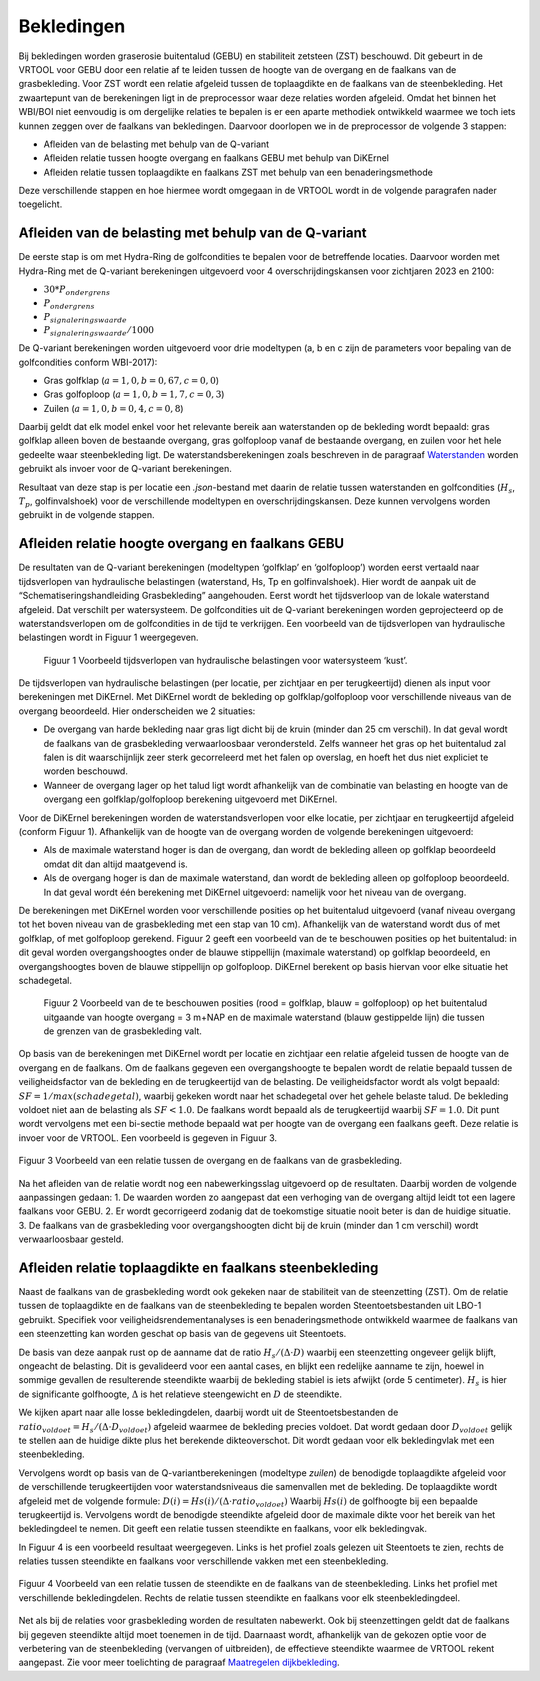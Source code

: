 Bekledingen
=============================

Bij bekledingen worden graserosie buitentalud (GEBU) en stabiliteit zetsteen (ZST) beschouwd. Dit gebeurt in de VRTOOL voor GEBU door een relatie af te leiden tussen de hoogte van de overgang en de faalkans van de grasbekleding. Voor ZST wordt een relatie afgeleid tussen de toplaagdikte en de faalkans van de steenbekleding. Het zwaartepunt van de berekeningen ligt in de preprocessor waar deze relaties worden afgeleid. Omdat het binnen het WBI/BOI niet eenvoudig is om dergelijke relaties te bepalen is er een aparte methodiek ontwikkeld waarmee we toch iets kunnen zeggen over de faalkans van bekledingen. Daarvoor doorlopen we in de preprocessor de volgende 3 stappen:

- Afleiden van de belasting met behulp van de Q-variant
- Afleiden relatie tussen hoogte overgang en faalkans GEBU met behulp van DiKErnel 
- Afleiden relatie tussen toplaagdikte en faalkans ZST met behulp van een benaderingsmethode

Deze verschillende stappen en hoe hiermee wordt omgegaan in de VRTOOL wordt in de volgende paragrafen nader toegelicht.

Afleiden van de belasting met behulp van de Q-variant
------------------------------------------------------
De eerste stap is om met Hydra-Ring de golfcondities te bepalen voor de betreffende locaties. Daarvoor worden met Hydra-Ring met de Q-variant berekeningen uitgevoerd voor 4 overschrijdingskansen voor zichtjaren 2023 en 2100:

- :math:`30 * P_{ondergrens}`
- :math:`P_{ondergrens}`
- :math:`P_{signaleringswaarde}`
- :math:`P_{signaleringswaarde}/1000`

De Q-variant berekeningen worden uitgevoerd voor drie modeltypen (a, b en c zijn de parameters voor bepaling van de golfcondities conform WBI-2017): 

- Gras golfklap (:math:`a = 1,0, b = 0,67, c = 0,0`) 
- Gras golfoploop (:math:`a = 1,0, b = 1,7, c = 0,3`) 
- Zuilen (:math:`a = 1,0, b = 0,4, c = 0,8`)

Daarbij geldt dat elk model enkel voor het relevante bereik aan waterstanden op de bekleding wordt bepaald: gras golfklap alleen boven de bestaande overgang, gras golfoploop vanaf de bestaande overgang, en zuilen voor het hele gedeelte waar steenbekleding ligt. De waterstandsberekeningen zoals beschreven in de paragraaf `Waterstanden <Waterstanden.html>`_ worden gebruikt als invoer voor de Q-variant berekeningen.

Resultaat van deze stap is per locatie een `.json`-bestand met daarin de relatie tussen waterstanden en golfcondities (:math:`H_s`, :math:`T_p`, golfinvalshoek) voor de verschillende modeltypen en overschrijdingskansen. Deze kunnen vervolgens worden gebruikt in de volgende stappen.


Afleiden relatie hoogte overgang en faalkans GEBU
-------------------------------------------------

De resultaten van de Q-variant berekeningen (modeltypen ‘golfklap’ en ‘golfoploop’) worden eerst vertaald naar tijdsverlopen van hydraulische belastingen (waterstand, Hs, Tp en golfinvalshoek). Hier wordt de aanpak uit de “Schematiseringshandleiding Grasbekleding” aangehouden. Eerst wordt het tijdsverloop van de lokale waterstand afgeleid. Dat verschilt per watersysteem. De golfcondities uit de Q-variant berekeningen worden geprojecteerd op de waterstandsverlopen om de golfcondities in de tijd te verkrijgen. Een voorbeeld van de tijdsverlopen van hydraulische belastingen wordt in Figuur 1 weergegeven.

.. figure:: img/Fig1_preprocessingDijkbekleding.png
   :alt: Voorbeeld tijdsverlopen van hydraulische belastingen voor watersysteem ‘kust’.
   :width: 400px

   Figuur 1 Voorbeeld tijdsverlopen van hydraulische belastingen voor watersysteem ‘kust’.

De tijdsverlopen van hydraulische belastingen (per locatie, per zichtjaar en per terugkeertijd) dienen als input voor berekeningen met DiKErnel. Met DiKErnel wordt de bekleding op golfklap/golfoploop voor verschillende niveaus van de overgang beoordeeld. Hier onderscheiden we 2 situaties:

* De overgang van harde bekleding naar gras ligt dicht bij de kruin (minder dan 25 cm verschil). In dat geval wordt de faalkans van de grasbekleding verwaarloosbaar verondersteld. Zelfs wanneer het gras op het buitentalud zal falen is dit waarschijnlijk zeer sterk gecorreleerd met het falen op overslag, en hoeft het dus niet expliciet te worden beschouwd.
* Wanneer de overgang lager op het talud ligt wordt afhankelijk van de combinatie van belasting en hoogte van de overgang een golfklap/golfoploop berekening uitgevoerd met DiKErnel.

Voor de DiKErnel berekeningen worden de waterstandsverlopen voor elke locatie, per zichtjaar en terugkeertijd afgeleid (conform Figuur 1). Afhankelijk van de hoogte van de overgang worden de volgende berekeningen uitgevoerd:

- Als de maximale waterstand hoger is dan de overgang, dan wordt de bekleding alleen op golfklap beoordeeld omdat dit dan altijd maatgevend is. 
- Als de overgang hoger is dan de maximale waterstand, dan wordt de bekleding alleen op golfoploop beoordeeld. In dat geval wordt één berekening met DiKErnel uitgevoerd: namelijk voor het niveau van de overgang. 

De berekeningen met DiKErnel worden voor verschillende posities op het buitentalud uitgevoerd (vanaf niveau overgang tot het boven niveau van de grasbekleding met een stap van 10 cm). Afhankelijk van de waterstand wordt dus of met golfklap, of met golfoploop gerekend. Figuur 2 geeft een voorbeeld van de te beschouwen posities op het buitentalud: in dit geval worden overgangshoogtes onder de blauwe stippellijn (maximale waterstand) op golfklap beoordeeld, en overgangshoogtes boven de blauwe stippellijn op golfoploop. DiKErnel berekent op basis hiervan voor elke situatie het schadegetal.

.. figure:: img/Fig2_preprocessingDijkbekleding.png
   :alt: Beschouwde posities op het talud voor GEBU.
   :width: 400px

   Figuur 2 Voorbeeld van de te beschouwen posities (rood = golfklap, blauw = golfoploop) op het buitentalud uitgaande van hoogte overgang = 3 m+NAP en de maximale waterstand (blauw gestippelde lijn) die tussen de grenzen van de grasbekleding valt.

Op basis van de berekeningen met DiKErnel wordt per locatie en zichtjaar een relatie afgeleid tussen de hoogte van de overgang en de faalkans. Om de faalkans gegeven een overgangshoogte te bepalen wordt de relatie bepaald tussen de veiligheidsfactor van de bekleding en de terugkeertijd van de belasting. De veiligheidsfactor wordt als volgt bepaald: 
:math:`SF = 1/max(schadegetal)`, waarbij gekeken wordt naar het schadegetal over het gehele belaste talud. De bekleding voldoet niet aan de belasting als :math:`SF < 1.0`. De faalkans wordt bepaald als de terugkeertijd waarbij :math:`SF = 1.0`. Dit punt wordt vervolgens met een bi-sectie methode bepaald wat per hoogte van de overgang een faalkans geeft. Deze relatie is invoer voor de VRTOOL. Een voorbeeld is gegeven in Figuur 3.

.. figure:: img/Faalkans_overgangshoogte.png
   :align: center
   :width: 400px

   Figuur 3 Voorbeeld van een relatie tussen de overgang en de faalkans van de grasbekleding.

Na het afleiden van de relatie wordt nog een nabewerkingsslag uitgevoerd op de resultaten. Daarbij worden de volgende aanpassingen gedaan:
1. De waarden worden zo aangepast dat een verhoging van de overgang altijd leidt tot een lagere faalkans voor GEBU.
2. Er wordt gecorrigeerd zodanig dat de toekomstige situatie nooit beter is dan de huidige situatie.
3. De faalkans van de grasbekleding voor overgangshoogten dicht bij de kruin (minder dan 1 cm verschil) wordt verwaarloosbaar gesteld.

Afleiden relatie toplaagdikte en faalkans steenbekleding
-----------------------------------------------------------
Naast de faalkans van de grasbekleding wordt ook gekeken naar de stabiliteit van de steenzetting (ZST). Om de relatie tussen de toplaagdikte en de faalkans van de steenbekleding te bepalen worden Steentoetsbestanden uit LBO-1 gebruikt. Specifiek voor veiligheidsrendementanalyses is een benaderingsmethode ontwikkeld waarmee de faalkans van een steenzetting kan worden geschat op basis van de gegevens uit Steentoets. 

De basis van deze aanpak rust op de aanname dat de ratio :math:`H_s/(\Delta \cdot D)` waarbij een steenzetting ongeveer gelijk blijft, ongeacht de belasting. Dit is gevalideerd voor een aantal cases, en blijkt een redelijke aanname te zijn, hoewel in sommige gevallen de resulterende steendikte waarbij de bekleding stabiel is iets afwijkt (orde 5 centimeter). :math:`H_s` is hier de significante golfhoogte, :math:`\Delta` is het relatieve steengewicht en :math:`D` de steendikte.	

We kijken apart naar alle losse bekledingdelen, daarbij wordt uit de Steentoetsbestanden de :math:`ratio_{voldoet} = H_s/(\Delta \cdot D_{voldoet})` afgeleid waarmee de bekleding precies voldoet. Dat wordt gedaan door :math:`D_{voldoet}` gelijk te stellen aan de huidige dikte plus het berekende dikteoverschot. Dit wordt gedaan voor elk bekledingvlak met een steenbekleding.

Vervolgens wordt op basis van de Q-variantberekeningen (modeltype `zuilen`) de benodigde toplaagdikte afgeleid voor de verschillende terugkeertijden voor waterstandsniveaus die samenvallen met de bekleding. De toplaagdikte wordt afgeleid met de volgende formule:
:math:`D(i) = Hs(i)/(\Delta \cdot ratio_{voldoet})`
Waarbij :math:`Hs(i)` de golfhoogte bij een bepaalde terugkeertijd is. Vervolgens wordt de benodigde steendikte afgeleid door de maximale dikte voor het bereik van het bekledingdeel te nemen. Dit geeft een relatie tussen steendikte en faalkans, voor elk bekledingvak.

In Figuur 4 is een voorbeeld resultaat weergegeven. Links is het profiel zoals gelezen uit Steentoets te zien, rechts de relaties tussen steendikte en faalkans voor verschillende vakken met een steenbekleding.

.. figure:: img/Faalkans_steendikte.png
   :align: center
   :width: 800px

   Figuur 4 Voorbeeld van een relatie tussen de steendikte en de faalkans van de steenbekleding. Links het profiel met verschillende bekledingdelen. Rechts de relatie tussen steendikte en faalkans voor elk steenbekledingdeel.

Net als bij de relaties voor grasbekleding worden de resultaten nabewerkt. Ook bij steenzettingen geldt dat de faalkans bij gegeven steendikte altijd moet toenemen in de tijd. Daarnaast wordt, afhankelijk van de gekozen optie voor de verbetering van de steenbekleding (vervangen of uitbreiden), de effectieve steendikte waarmee de VRTOOL rekent aangepast. Zie voor meer toelichting de paragraaf `Maatregelen dijkbekleding <../Maatregelen/Maatregelen_dijkbekleding.html>`_.